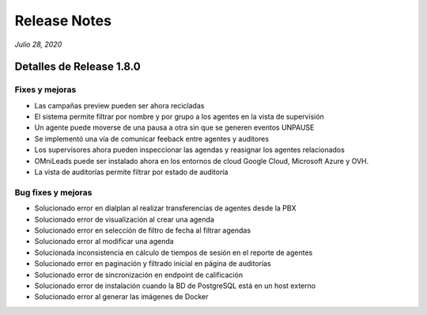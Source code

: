 Release Notes
*************

*Julio 28, 2020*

Detalles de Release 1.8.0
=========================

Fixes y mejoras
--------------------------
- Las campañas preview pueden ser ahora recicladas
- El sistema permite filtrar por nombre y por grupo a los agentes en la vista de supervisión
- Un agente puede moverse de una pausa a otra sin que se generen eventos UNPAUSE
- Se implementó una vía de comunicar feeback entre agentes y auditores
- Los supervisores ahora pueden inspeccionar las agendas y reasignar los agentes relacionados
- OMniLeads puede ser instalado ahora en los entornos de cloud Google Cloud, Microsoft Azure y OVH.
- La vista de auditorías permite filtrar por estado de auditoría


Bug fixes y mejoras
--------------------------
- Solucionado error en dialplan al realizar transferencias de agentes desde la PBX
- Solucionado error de visualización al crear una agenda
- Solucionado error en selección de filtro de fecha al filtrar agendas
- Solucionado error al modificar una agenda
- Solucionada inconsistencia en cálculo de tiempos de sesión en el reporte de agentes
- Solucionado error en paginación y filtrado inicial en página de auditorías
- Solucionado error de sincronización en endpoint de calificación
- Solucionado error de instalación cuando la BD de PostgreSQL está en un host externo
- Solucionado error al generar las imágenes de Docker
